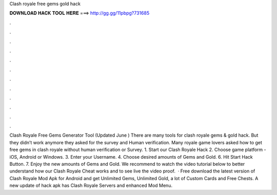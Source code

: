 Clash royale free gems gold hack

𝐃𝐎𝐖𝐍𝐋𝐎𝐀𝐃 𝐇𝐀𝐂𝐊 𝐓𝐎𝐎𝐋 𝐇𝐄𝐑𝐄 ===> http://gg.gg/11pbpg?731685

.

.

.

.

.

.

.

.

.

.

.

.

Clash Royale Free Gems Generator Tool (Updated June ) There are many tools for clash royale gems & gold hack. But they didn’t work anymore they asked for the survey and Human verification. Many royale game lovers asked how to get free gems in clash royale without human verification or Survey. 1. Start our Clash Royale Hack 2. Choose game platform - iOS, Android or Windows. 3. Enter your Username. 4. Choose desired amounts of Gems and Gold. 6. Hit Start Hack Button. 7. Enjoy the new amounts of Gems and Gold. We recommend to watch the video tutorial below to better understand how our Clash Royale Cheat works and to see live the video proof.  · Free download the latest version of Clash Royale Mod Apk for Android and get Unlimited Gems, Unlimited Gold, a lot of Custom Cards and Free Chests. A new update of hack apk has Clash Royale Servers and enhanced Mod Menu.